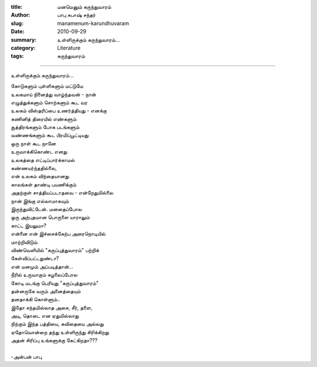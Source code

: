 :title: மனமெனும் கருந்துவாரம்
:author: பாபு சுபாஷ் சந்தர்
:slug: manamenum-karundhuvaram
:date: 2010-09-29
:summary: உள்ளிருக்கும் கருந்துவாரம்...
:category: Literature
:tags: கருந்துவாரம்

-------------------------

உள்ளிருக்கும் கருந்துவாரம்...

.. _poem:
.. line-block::

  கோடுகளும் புள்ளிகளும் மட்டுமே
  உலகமாய் நினைத்து வாழ்ந்தவன் - நான்
  எழுத்துக்களும் சொற்களும் கூட வர
  உலகம் விஸ்தரிப்பை உணர்த்தியது - எனக்கு
  கணினித் திரையில் எண்களும்
  சூத்திரங்களும் போக படங்களும்
  வண்ணங்களும் கூட பிரமிப்பூட்டியது
  ஒரு நாள் கூட நானே
  உருவாக்கிகொண்ட எனது
  உலகத்தை எட்டிப்பார்க்காமல்
  கண்ணயர்ந்ததில்லை,
  என் உலகம் விந்தையானது
  காலங்கள் தாண்டி பயணிக்கும்
  அதற்குள் சாத்தியப்படாதவை - என்றேதுமில்லை
  நான் இங்கு எல்லாமாகவும்
  இருந்துவிட்டேன். மனதைப்போல
  ஒரு அற்புதமான பொருளை யாராலும்
  காட்ட இயலுமா?
  என்னை என் இச்சைக்கேற்ப  அரைநொடியில்
  மாற்றிவிடும்.
  விண்வெளியில் "கருப்புத்துவாரம்" பற்றிக்
  கேள்விப்பட்டதுண்டா?
  என் மனமும் அப்படித்தான்...
  நீரில் உருவாகும் சுழலைப்போல
  கோடி மடங்கு பெரியது "கருப்புத்துவாரம்"
  தன்னருகே வரும் அனைத்தையும்
  தனதாக்கி கொள்ளும்..
  இதோ சந்தமில்லாத அசை, சீர், தளை,
  அடி, தொடை என ஏதுமில்லாது
  நிற்கும் இந்த பத்தியை, கவிதையை அல்லது
  ஏதோவொன்றை தந்து உள்ளிருந்து சிரிக்கிறது
  அதன் சிரிப்பு உங்களுக்கு கேட்கிறதா???

  -அன்பன் பாபு
